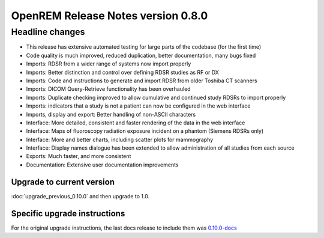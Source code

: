 ###################################
OpenREM Release Notes version 0.8.0
###################################

****************
Headline changes
****************

* This release has extensive automated testing for large parts of the codebase (for the first time)
* Code quality is much improved, reduced duplication, better documentation, many bugs fixed
* Imports: RDSR from a wider range of systems now import properly
* Imports: Better distinction and control over defining RDSR studies as RF or DX
* Imports: Code and instructions to generate and import RDSR from older Toshiba CT scanners
* Imports: DICOM Query-Retrieve functionality has been overhauled
* Imports: Duplicate checking improved to allow cumulative and continued study RDSRs to import properly
* Imports: indicators that a study is not a patient can now be configured in the web interface
* Imports, display and export: Better handling of non-ASCII characters
* Interface: More detailed, consistent and faster rendering of the data in the web interface
* Interface: Maps of fluoroscopy radiation exposure incident on a phantom (Siemens RDSRs only)
* Interface: More and better charts, including scatter plots for mammography
* Interface: Display names dialogue has been extended to allow administration of all studies from each source
* Exports: Much faster, and more consistent
* Documentation: Extensive user documentation improvements

Upgrade to current version
==========================

:doc:`upgrade_previous_0.10.0` and then upgrade to 1.0.


Specific upgrade instructions
=============================

For the original upgrade instructions, the last docs release to include them was
`0.10.0-docs <https://docs.openrem.org/en/0.10.0-docs/release-0.8.0.html>`_
